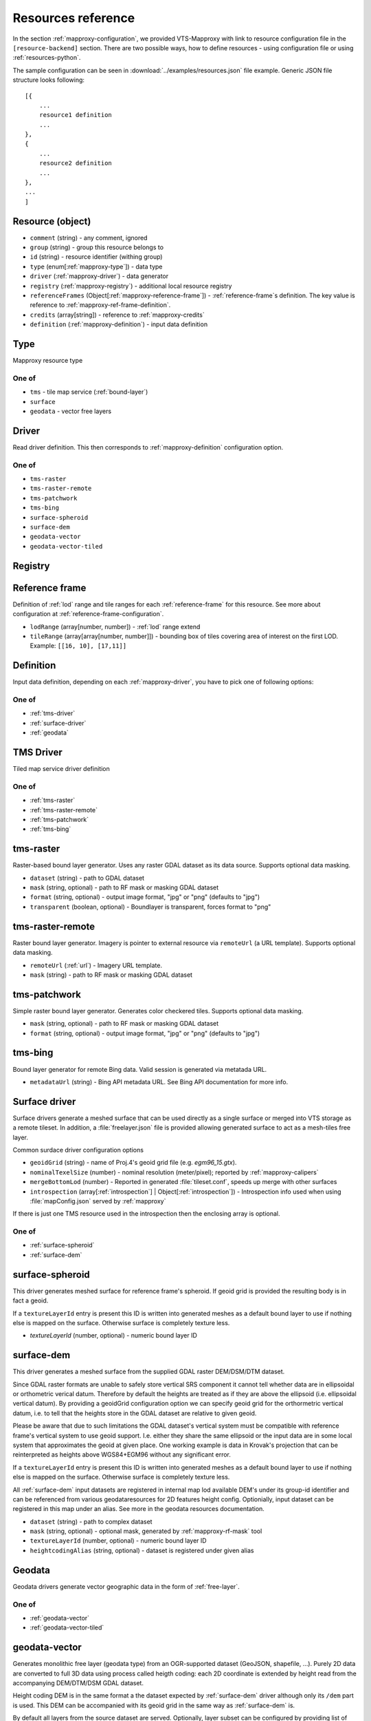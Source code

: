 .. index::
    pair: free layer; vector layer

.. _resources:

===================
Resources reference
===================

In the section :ref:`mapproxy-configuration`, we provided VTS-Mapproxy with link
to resource configuration file in the ``[resource-backend]`` section. 
There are two possible ways, how to define resources - using configuration file
or using :ref:`resources-python`.

The sample configuration can be seen in :download:`../examples/resources.json` file
example. Generic JSON file structure looks following::

    [{
        ...
        resource1 definition
        ...
    },
    {
        ...
        resource2 definition
        ...
    },
    ...
    ]

.. _mapproxy-resource:

Resource (object)
-----------------

+ ``comment`` (string) - any comment, ignored
+ ``group`` (string) - group this resource belongs to
+ ``id`` (string) - resource identifier (withing group)
+ ``type`` (enum[:ref:`mapproxy-type`]) - data type
+ ``driver`` (:ref:`mapproxy-driver`) - data generator 
+ ``registry`` (:ref:`mapproxy-registry`) - additional local resource registry
+ ``referenceFrames`` (Object[:ref:`mapproxy-reference-frame`]) - :ref:`reference-frame`\s definition. The key value is reference to :ref:`mapproxy-ref-frame-definition`.
+ ``credits`` (array[string]) - reference to :ref:`mapproxy-credits`
+ ``definition`` (:ref:`mapproxy-definition`) - input data definition

.. _mapproxy-type:

Type
----
Mapproxy resource type

One of
^^^^^^

+ ``tms`` - tile map service (:ref:`bound-layer`)
+ ``surface`` 
+ ``geodata`` - vector free layers

.. _mapproxy-driver:

Driver
------

Read driver definition. This then corresponds to :ref:`mapproxy-definition`
configuration option.

One of
^^^^^^

+ ``tms-raster``
+ ``tms-raster-remote``
+ ``tms-patchwork``
+ ``tms-bing``
+ ``surface-spheroid``
+ ``surface-dem``
+ ``geodata-vector``
+ ``geodata-vector-tiled``

.. _mapproxy-registry:

Registry
--------

.. todo:: Registry missing

.. _mapproxy-reference-frame:

Reference frame
---------------

Definition of :ref:`lod` range and tile ranges for each :ref:`reference-frame`
for this resource. See more about configuration at
:ref:`reference-frame-configuration`.

+ ``lodRange`` (array[number, number]) - :ref:`lod` range extend
+ ``tileRange`` (array[array[number, number]]) - bounding box of tiles covering area of interest on the first LOD. Example: ``[[16, 10], [17,11]]``


.. _mapproxy-definition:

Definition
----------
Input data definition, depending on each :ref:`mapproxy-driver`, you have to
pick one of following options:

One of
^^^^^^

+ :ref:`tms-driver`
+ :ref:`surface-driver`
+ :ref:`geodata`

.. _tms-driver:

TMS Driver
----------

Tiled map service driver definition

One of
^^^^^^

+ :ref:`tms-raster`
+ :ref:`tms-raster-remote`
+ :ref:`tms-patchwork`
+ :ref:`tms-bing`

.. _tms-raster:

tms-raster
----------

Raster-based bound layer generator. Uses any raster GDAL dataset as its data
source. Supports optional data masking.

+ ``dataset`` (string) - path to GDAL dataset
+ ``mask`` (string, optional) - path to RF mask or masking GDAL dataset
+ ``format`` (string, optional) - output image format, "jpg" or "png" (defaults to "jpg")
+ ``transparent`` (boolean, optional) - Boundlayer is transparent, forces format to "png"

.. _tms-raster-remote:

tms-raster-remote
-----------------

Raster bound layer generator. Imagery is pointer to external resource via
``remoteUrl`` (a URL template). Supports optional data masking.

+ ``remoteUrl`` (:ref:`url`) - Imagery URL template.
+ ``mask`` (string) - path to RF mask or masking GDAL dataset

.. _tms-patchwork:

tms-patchwork
-------------

Simple raster bound layer generator. Generates color checkered tiles. Supports optional data masking.

* ``mask`` (string, optional) - path to RF mask or masking GDAL dataset
* ``format`` (string, optional) - output image format, "jpg" or "png" (defaults to "jpg")

.. _tms-bing:

tms-bing
--------

Bound layer generator for remote Bing data. Valid session is generated via metatada URL.

* ``metadataUrl`` (string) - Bing API metadata URL. See Bing API documentation for more info.

.. _surface-driver:

Surface driver
--------------

Surface drivers generate a meshed surface that can be used directly as a single
surface or merged into VTS storage as a remote tileset. In addition, a
:file:`freelayer.json` file is provided allowing generated surface to act as a
mesh-tiles free layer.

Common surdace driver configuration options

+ ``geoidGrid`` (string) - name of Proj.4's geoid grid file (e.g. `egm96_15.gtx`).
+ ``nominalTexelSize`` (number) - nominal resolution (meter/pixel); reported by :ref:`mapproxy-calipers`
+ ``mergeBottomLod`` (number) - Reported in generated :file:`tileset.conf`, speeds up merge with other surfaces
+ ``introspection`` (array[:ref:`introspection`] | Object[:ref:`introspection`]) - Introspection info used when using :file:`mapConfig.json` served by :ref:`mapproxy`

If there is just one TMS resource used in the introspection then the enclosing array is optional.

One of
^^^^^^

+ :ref:`surface-spheroid`
+ :ref:`surface-dem`

.. _surface-spheroid:

surface-spheroid
----------------

This driver generates meshed surface for reference frame's spheroid. If geoid
grid is provided the resulting body is in fact a geoid.

If a ``textureLayerId`` entry is present this ID is written into generated meshes as
a default bound layer to use if nothing else is mapped on the surface. Otherwise
surface is completely texture less.

+ `textureLayerId` (number, optional) - numeric bound layer ID

.. _surface-dem:

surface-dem
-----------

This driver generates a meshed surface from the supplied GDAL raster DEM/DSM/DTM
dataset.

Since GDAL raster formats are unable to safely store vertical SRS component it
cannot tell whether data are in ellipsoidal or orthometric verical datum.
Therefore by default the heights are treated as if they are above the ellipsoid
(i.e. ellipsoidal vertical datum). By providing a geoidGrid configuration option
we can specify geoid grid for the orthormetric vertical datum, i.e. to tell that
the heights store in the GDAL dataset are relative to given geoid.

Please be aware that due to such limitations the GDAL dataset's vertical system
must be compatible with reference frame's vertical system to use geoid support.
I.e. either they share the same ellipsoid or the input data are in some local
system that approximates the geoid at given place. One working example is data
in Krovak's projection that can be reinterpreted as heights above WGS84+EGM96
without any significant error.

If a ``textureLayerId`` entry is present this ID is written into generated meshes as
a default bound layer to use if nothing else is mapped on the surface. Otherwise
surface is completely texture less.

All :ref:`surface-dem` input datasets are registered in internal map lod available DEM's
under its group-id identifier and can be referenced from various
geodataresources for 2D features height config. Optionially, input dataset can be
registered in this map under an alias. See more in the geodata resources
documentation.

+ ``dataset`` (string) - path to complex dataset
+ ``mask`` (string, optional) - optional mask, generated by :ref:`mapproxy-rf-mask` tool
+ ``textureLayerId`` (number, optional) - numeric bound layer ID
+ ``heightcodingAlias`` (string, optional) - dataset is registered under given alias

.. _geodata:

Geodata
-------

Geodata drivers generate vector geographic data in the form of :ref:`free-layer`.

One of
^^^^^^

+ :ref:`geodata-vector`
+ :ref:`geodata-vector-tiled`

.. _geodata-vector:

geodata-vector
--------------

Generates monolithic free layer (geodata type) from an OGR-supported dataset
(GeoJSON, shapefile, ...). Purely 2D data are converted to full 3D data using
process called heigth coding: each 2D coordinate is extended by height read from
the accompanying DEM/DTM/DSM GDAL dataset.

Height coding DEM is in the same format a the dataset expected by :ref:`surface-dem`
driver although only its ``/dem`` part is used. This DEM can be accompanied with its
geoid grid in the same way as :ref:`surface-dem` is.

By default all layers from the source dataset are served. Optionally, layer
subset can be configured by providing list of layer names.

+ ``dataset`` (string) - path to OGR dataset
+ ``demDataset`` (string) - path to complex dem dataset
+ ``displaySize`` (string) - Nominal size of tile in pixels, e.g. 1024
+ ``geoidGrid`` (string, optional) - name of Proj.4's geoid grid file (e.g. :file:`egm96_15.gtx`)
+ ``layers`` (array[string], optional) - list of layers names, as provided by GDAL
+ ``format`` (string, optional) - output file format, so far only "geodataJson" is supported (default)
+ ``styleUrl`` (string, optional) - URL to default geodata style. If used with ``file:`` prefix, e.g.  ``file:style.json``, it's searched in ``datasets`` directory.
+ ``introspection`` (:ref:`introspection`, optional) - Extended configuration for mapConfig.json served by mapproxy

Introspection can be used to serve ``mapConfig`` where geodata are show with some surface which in turn can have its own introspection configuration.

.. _geodata-vector-tiled:

geodata-vector-tiled
--------------------

Generates tiled geodata (geodata-tiles type) from pre-tiled data. Input tiling
must match reference frame's space division, at least in one of its nodes. For
example, OSM tiles in pseudomerc projection can be used in ``webmerc-projected`` and
``webmerc-unprojected`` :ref:`reference-frame`\s and in the ``pseudomerc`` subtree in in
``melown2015`` reference frame.

Configuration is the same as for :ref:`geodata-vector` driver but input interpretation
is different and served data are different.

Geodata's metatiles are generated purely from heightcoding GDAL dataset.


+ ``dataset`` (:ref:`url`) - Option definition.dataset is a OGR dataset path/URL template that is expanded for each requested tile before opening and processing.


.. _introspection:

Introspection
-------------

Introspection is extending configuration for :ref:`mapproxy` served :file:`mapConfig.json`
(only when browsing is enabled).

+ ``position`` (:ref:`position`) - VTS position in JSON/python format
+ ``tms`` (:ref:`resource-reference`) - bound layer(s) mapped on the surface, see below 
+ ``geodata`` (:ref:`resource-reference`) - ``group`` and ``id`` reference to free layer resource
+ ``surface`` (:ref:`resource-reference`) - reference to existing surface resource

.. _resource-reference:

Resource reference
------------------
Whenever you need to define reference to existing resource

+ ``group`` (string) - group part of TMS resource identifier
+ ``id`` (string) - ID part of TMS resource identifier

.. _position:

Position
--------
In VTS, the general position format is called an objective position. Position
can be defined from ``object`` or ``subject`` perspective. Example
configuration::

    ["obj",472205.0,5555763.0,"fix",229.0,-10,-57,0,75,80]

where

* element 0 is string "object"
* elements 1-2 are XY components position of the center of orbit in navigation
  SRS
* element 3 is either "fix" or "float"
* element 4 is either Z component of the center of orbit in navigation SRS (if
  element 3 is "fix") or its AGL (if element 3 is "float")
* elements 5-7 are NED based Euler angles (yaw, pitch, and roll) of the
  direction of view, measured at the center of orbit
* element 8 is vertical extent of camera view, measured at the center of orbit
  at physical SRS units
* element 9 is vertical FOV, measured in degrees.
* As a special case, the value of element 8 may be 0, indicating that the
  projection is orthographic.

A slightly less general position format, named subjective position, is defined as a similar 10-tuple::

    ["subj",472201.0,5555739.0,"fix",266.4,-10,-57,0,44.7,80]

where

* element 0 is string "subj"
* elements 1-2 are XY components of the center of perspectivity in navigation
  SRS
* element 3 is either "fix" or "float"
* elements 4 is either Z component of the center of perspectivity in navigation
  SRS (if element 3 is "fix") or its AGL (if element 3 is "float")
* elements 5-7 are NED based Euler angles of the direction of view, measured at
  the center of perspectivity
* element 8 is distance from the center of perspectivity to the center of orbit,
  and
* element 9 (optional) is vertical FOV, measured in degree

For getting optimal position definition of your dataset,
:ref:`mapproxy-calipers` should be used.

.. _url:

URL template
------------
This is documented elsewhere but as a convenience we provide URL template
expansion documentation here.

Each tile has its global and local ``tileId``. For simple reference frames (like
``webmerc-projected``) global and local identifers are the same.

For complex reference frames (``melown2015``, ``earth-qsc``) global identifier
is from tile tree root, i.e. from 0-0-0. Local identifier is tile identifier
relative to its reference frame subtree.

For example (in ``melown2015``):
    + tile with global ID 10-256-256 is in the pseudomerc subtree with root at
      1-0-0 and its local ID is 9-256-256
    + tile with global ID 10-768-512 is in the steres-wgs84 subtree with root at
      1-1-0 and its local ID is also 9-256-256

Available expansion strings. Only some make sense for templates used in
:ref:`mapproxy`.

+ ``{lod}`` - global tile LOD
+ ``{x}`` - global tile X index
+ ``{y}`` - global tile Y index
+ ``{loclod}`` - local tile LOD
+ ``{locx}`` - local tile X index
+ ``{locy}`` - local tile Y index
+ ``{sub}`` - sub-tile identifier (e.g. submesh index in atlas image)'
+ ``{alt(1,2,3,4)}`` - exands to one of given strings
+ ``{ppx}`` - tile's old PP space X index (makes sense only in ppspace)
+ ``{ppy}`` - tile's old PP space Y index (makes sense only in ppspace)

.. _mapproxy-ref-frame-definition:

Reference frame
---------------
.. todo:: Reference frame configuration

.. _mapproxy-credits:

Credits
-------
+ ``id`` (number) - Identification
+ ``notice`` (string) - What you want to appear on the map. Several placeholders can be defined (see lower) using ``{PLACEHOLDER}`` syntax.
+ ``url`` (string, optional) Optional URL

Following placeholders can be used in the ``notice`` configuration options and
will be replaced by corresponding signs.

+ ``{copy}`` Will add copyright sign
+ ``{Y}`` Will add current year


.. _srs-configuration:

SRS configuration
-----------------

:ref:`srs`\s are defined in :file:`srs.json` (see `source`_)
is dictionary, where each layer is identified by key and following options:

+ ``comment`` (string) - Description string
+ ``srsDef`` (string)-  `Proj4 SRS definition <http://proj4.org>`_, e.g. you can use `epsg.io <http://epsg.io>`_ service to get it done.::

        "srsDef": "+proj=qsc +units=m +datum=WGS84 +lat_0=90 +lon_0=0 +wktext",
+ ``type`` (string) -  One of
    + ``cartesian``
    + ``geographic``
    + ``projected``

*Optional parameters*:

+ ``srsModifiers`` (Array(string)) - Modification options: ``adjustVertical``
+ ``periodicity`` (Object) - Defined by ``type`` and ``period``::

        "periodicity" : { "type" : "X", "period": 40075016.685578 }
+ ``geoidGrid`` (Object) `Geoid grid <https://en.wikipedia.org/wiki/Geoid#/media/File:Geoid_height_red_blue_averagebw.png>`_ can be attached as JPEG encoded file with ``extents, valueRange`` and ``srsDefEllps`` example::

        "geoidGrid": {
            "extents": {"ll": [-2009979, 3000861], "ur": [2999421, 8260731]},
            "valueRange": [-17.6, 67.3],
            "definition": "geoidgrid/utm33n-va-geoidgrid.jpg",
            "srsDefEllps" : "+proj=utm +zone=33 +datum=WGS84 +no_defs"
        }

.. _reference-frame-configuration:

Reference frame configuration
-----------------------------

:ref:`reference-frame` is defined by SRSs, LODs, extentds and other parameters.
Reference ranges are stored as *Array* (not dictionary, compared to previously
described data structures).
Basic reference frames are defined in :file:`referenceframes.json` in
:ref:`vts-registry`.

+ ``version`` (number) - Version nuber

.. todo:: what does version mean

``id`` (string) - Unique identifier
``description`` (string) - Longer descriptive text
``model`` (:ref:`ref-frame-model`) - Definition of ``physicalSRS``, ``navigationSrs`` and ``publicSrs`` as reference to :ref:`srs-configuration`
``division`` (:ref:`division`) - Division defintion

.. _ref-frame-model:

Model
-----
Reference frame model (see :ref:`reference-frame-configuraiton` ``model``
option.

+ ``physicalSrs`` (string) - reference to :ref:`srs-configuration`. See more in
  :ref:`physical-srs`
+ ``navigationSrs`` (string) - reference to :ref:`srs-configuration`. See more
  in :ref:`navigation-srs`
+ ``publicSrs`` (string) - reference to :ref:`srs-configuration`. See more in
  :ref:`public-srs`

.. _division:

Division
--------

+ ``extents`` (ref:`extent-configuration`) - Bounding box
+ ``heightRange`` (array(number)) - low and top bounds of heights (above the ellipsoid), where the reference frame makes sense
+ ``nodes`` (Array) - Definition of nodes for various lod ranges and positions, see :ref:`nodes-configuration`

.. _nodes-configuration:

Nodes
-----

Following options can define reference frame node:

+ ``id`` (Object) - It's dictionary with keys ``lod`` (level od detail) and ``position`` (tile
    position with the tile grid).
+ ``srs`` (String) - Reference to :ref:`srs-configuration`
+ ``extents`` (ref:`extent-configuration`) - Bounding box
+ ``partitioning`` (string|:ref:`extent-configuration`) - Either you can use the keyword ``bisection`` or you can use binary keys and

.. _extent-configuration:

Extent
------
Bounding box configuration

+ ``ll`` (array(number)) - minx, miny
+ ``ur`` (array(number)) - maxx, maxy

.. _source: https://github.com/Melown/vts-registry/blob/master/registry/registry/boundlayers.json

.. _resources-python:

Python configuration
--------------------

.. todo:: more about python config file
